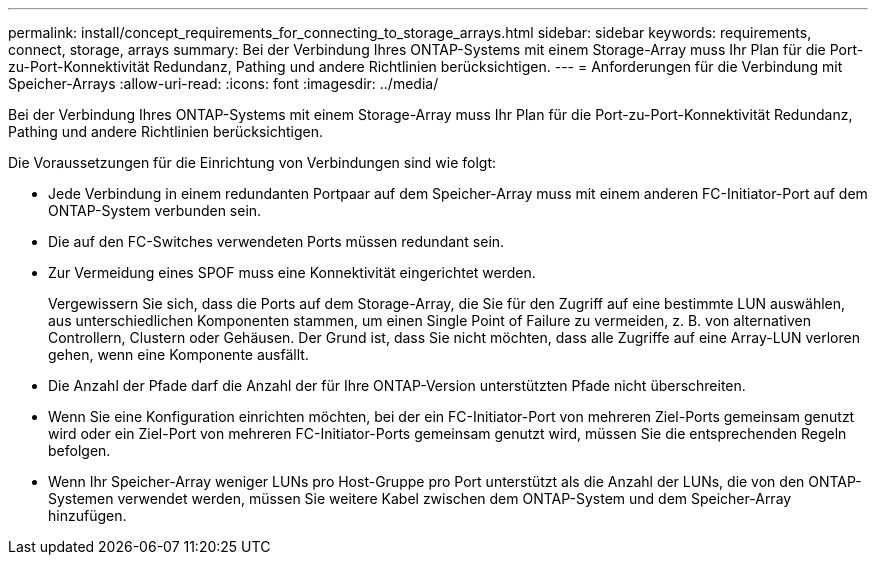 ---
permalink: install/concept_requirements_for_connecting_to_storage_arrays.html 
sidebar: sidebar 
keywords: requirements, connect, storage, arrays 
summary: Bei der Verbindung Ihres ONTAP-Systems mit einem Storage-Array muss Ihr Plan für die Port-zu-Port-Konnektivität Redundanz, Pathing und andere Richtlinien berücksichtigen. 
---
= Anforderungen für die Verbindung mit Speicher-Arrays
:allow-uri-read: 
:icons: font
:imagesdir: ../media/


[role="lead"]
Bei der Verbindung Ihres ONTAP-Systems mit einem Storage-Array muss Ihr Plan für die Port-zu-Port-Konnektivität Redundanz, Pathing und andere Richtlinien berücksichtigen.

Die Voraussetzungen für die Einrichtung von Verbindungen sind wie folgt:

* Jede Verbindung in einem redundanten Portpaar auf dem Speicher-Array muss mit einem anderen FC-Initiator-Port auf dem ONTAP-System verbunden sein.
* Die auf den FC-Switches verwendeten Ports müssen redundant sein.
* Zur Vermeidung eines SPOF muss eine Konnektivität eingerichtet werden.
+
Vergewissern Sie sich, dass die Ports auf dem Storage-Array, die Sie für den Zugriff auf eine bestimmte LUN auswählen, aus unterschiedlichen Komponenten stammen, um einen Single Point of Failure zu vermeiden, z. B. von alternativen Controllern, Clustern oder Gehäusen. Der Grund ist, dass Sie nicht möchten, dass alle Zugriffe auf eine Array-LUN verloren gehen, wenn eine Komponente ausfällt.

* Die Anzahl der Pfade darf die Anzahl der für Ihre ONTAP-Version unterstützten Pfade nicht überschreiten.
* Wenn Sie eine Konfiguration einrichten möchten, bei der ein FC-Initiator-Port von mehreren Ziel-Ports gemeinsam genutzt wird oder ein Ziel-Port von mehreren FC-Initiator-Ports gemeinsam genutzt wird, müssen Sie die entsprechenden Regeln befolgen.
* Wenn Ihr Speicher-Array weniger LUNs pro Host-Gruppe pro Port unterstützt als die Anzahl der LUNs, die von den ONTAP-Systemen verwendet werden, müssen Sie weitere Kabel zwischen dem ONTAP-System und dem Speicher-Array hinzufügen.

